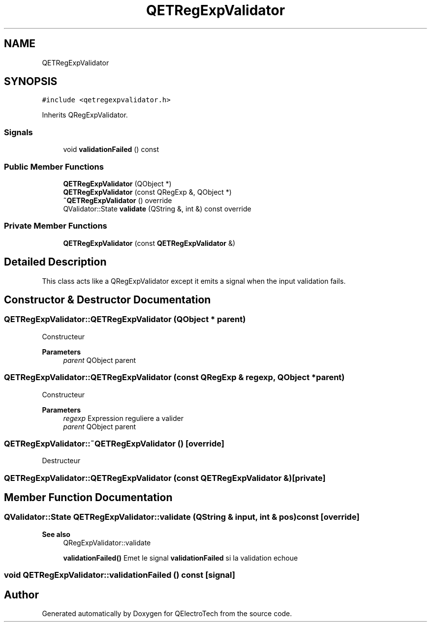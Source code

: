 .TH "QETRegExpValidator" 3 "Thu Aug 27 2020" "Version 0.8-dev" "QElectroTech" \" -*- nroff -*-
.ad l
.nh
.SH NAME
QETRegExpValidator
.SH SYNOPSIS
.br
.PP
.PP
\fC#include <qetregexpvalidator\&.h>\fP
.PP
Inherits QRegExpValidator\&.
.SS "Signals"

.in +1c
.ti -1c
.RI "void \fBvalidationFailed\fP () const"
.br
.in -1c
.SS "Public Member Functions"

.in +1c
.ti -1c
.RI "\fBQETRegExpValidator\fP (QObject *)"
.br
.ti -1c
.RI "\fBQETRegExpValidator\fP (const QRegExp &, QObject *)"
.br
.ti -1c
.RI "\fB~QETRegExpValidator\fP () override"
.br
.ti -1c
.RI "QValidator::State \fBvalidate\fP (QString &, int &) const override"
.br
.in -1c
.SS "Private Member Functions"

.in +1c
.ti -1c
.RI "\fBQETRegExpValidator\fP (const \fBQETRegExpValidator\fP &)"
.br
.in -1c
.SH "Detailed Description"
.PP 
This class acts like a QRegExpValidator except it emits a signal when the input validation fails\&. 
.SH "Constructor & Destructor Documentation"
.PP 
.SS "QETRegExpValidator::QETRegExpValidator (QObject * parent)"
Constructeur 
.PP
\fBParameters\fP
.RS 4
\fIparent\fP QObject parent 
.RE
.PP

.SS "QETRegExpValidator::QETRegExpValidator (const QRegExp & regexp, QObject * parent)"
Constructeur 
.PP
\fBParameters\fP
.RS 4
\fIregexp\fP Expression reguliere a valider 
.br
\fIparent\fP QObject parent 
.RE
.PP

.SS "QETRegExpValidator::~QETRegExpValidator ()\fC [override]\fP"
Destructeur 
.SS "QETRegExpValidator::QETRegExpValidator (const \fBQETRegExpValidator\fP &)\fC [private]\fP"

.SH "Member Function Documentation"
.PP 
.SS "QValidator::State QETRegExpValidator::validate (QString & input, int & pos) const\fC [override]\fP"

.PP
\fBSee also\fP
.RS 4
QRegExpValidator::validate 
.PP
\fBvalidationFailed()\fP Emet le signal \fBvalidationFailed\fP si la validation echoue 
.RE
.PP

.SS "void QETRegExpValidator::validationFailed () const\fC [signal]\fP"


.SH "Author"
.PP 
Generated automatically by Doxygen for QElectroTech from the source code\&.
